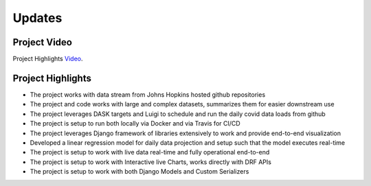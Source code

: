 ===================================
Updates
===================================


Project Video
================================

Project Highlights `Video`_.

.. _Video: https://www.youtube.com/watch?v=aEU21k72mDo

Project Highlights
================================

- The project works with data stream from Johns Hopkins hosted github repositories

- The project and code works with large and complex datasets, summarizes them for easier downstream use

- The project leverages DASK targets and Luigi to schedule and run the daily covid data loads from github

- The project is setup to run both locally via Docker and via Travis for CI/CD

- The project leverages Django framework of libraries extensively to work and provide end-to-end visualization

- Developed a linear regression model for daily data projection and setup such that the model executes real-time

- The project is setup to work with live data real-time and fully operational end-to-end

- The project is setup to work with Interactive live Charts, works directly with DRF APIs

- The project is setup to work with both Django Models and Custom Serializers

